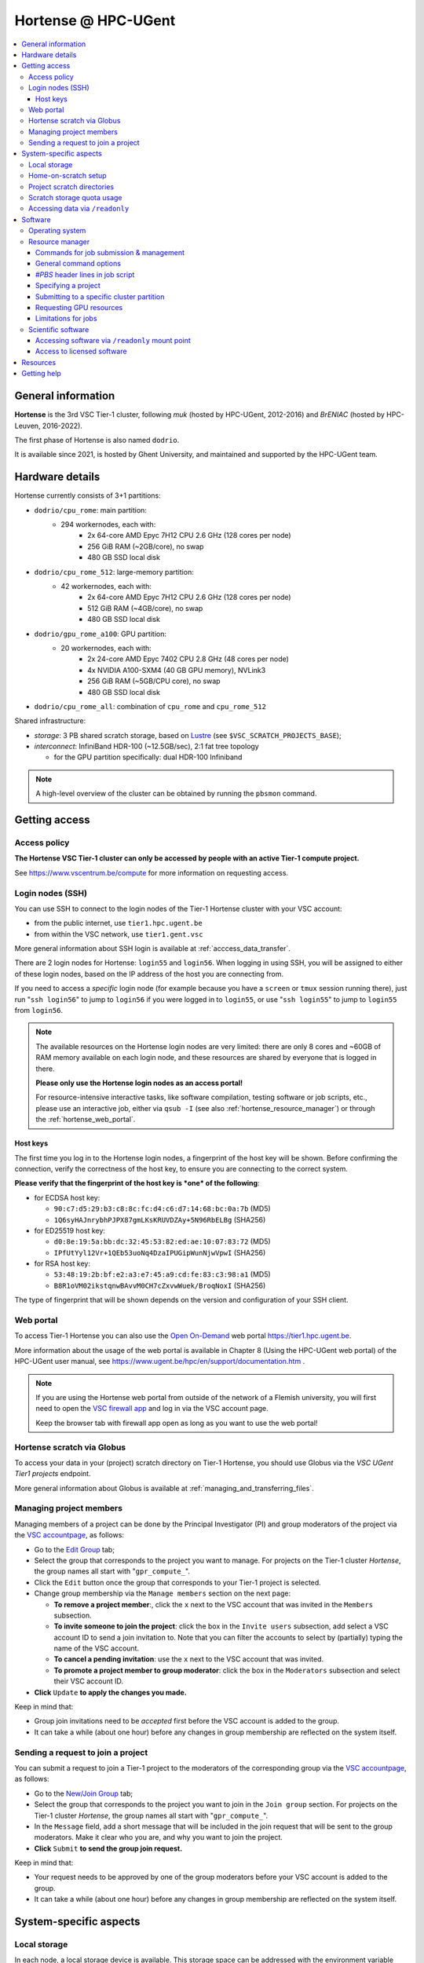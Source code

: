 Hortense @ HPC-UGent
====================

.. contents::
    :depth: 3
    :local:
    :backlinks: none

General information
-------------------

**Hortense** is the 3rd VSC Tier-1 cluster, following *muk* (hosted by HPC-UGent, 2012-2016)
and *BrENIAC* (hosted by HPC-Leuven, 2016-2022).

The first phase of Hortense is also named ``dodrio``.

It is available since 2021, is hosted by Ghent University,
and maintained and supported by the HPC-UGent team.


Hardware details
----------------

Hortense currently consists of 3+1 partitions:

- ``dodrio/cpu_rome``: main partition:
   - 294 workernodes, each with:
       - 2x 64-core AMD Epyc 7H12 CPU 2.6 GHz (128 cores per node)
       - 256 GiB RAM (~2GB/core), no swap
       - 480 GB SSD local disk
- ``dodrio/cpu_rome_512``: large-memory partition:
   - 42 workernodes, each with:
       - 2x 64-core AMD Epyc 7H12 CPU 2.6 GHz (128 cores per node)
       - 512 GiB RAM (~4GB/core), no swap
       - 480 GB SSD local disk
- ``dodrio/gpu_rome_a100``: GPU partition:
   - 20 workernodes, each with:
       - 2x 24-core AMD Epyc 7402 CPU 2.8 GHz (48 cores per node)
       - 4x NVIDIA A100-SXM4 (40 GB GPU memory), NVLink3
       - 256 GiB RAM (~5GB/CPU core), no swap
       - 480 GB SSD local disk
- ``dodrio/cpu_rome_all``: combination of ``cpu_rome`` and ``cpu_rome_512``

Shared infrastructure:

- *storage*: 3 PB shared scratch storage, based on `Lustre <https://www.lustre.org>`_ (see ``$VSC_SCRATCH_PROJECTS_BASE``);
- *interconnect*: InfiniBand HDR-100 (~12.5GB/sec), 2:1 fat tree topology

  - for the GPU partition specifically: dual HDR-100 Infiniband

.. note:: A high-level overview of the cluster can be obtained by running the ``pbsmon`` command.

.. _hortense_getting_access:

Getting access
--------------

.. _hortense_access_policy:

Access policy
*************

**The Hortense VSC Tier-1 cluster can only be accessed by people with an active Tier-1 compute project.**

See https://www.vscentrum.be/compute for more information on requesting access.

.. _hortense_login_nodes:

Login nodes (SSH)
*****************

You can use SSH to connect to the login nodes of the Tier-1 Hortense cluster with your VSC account:

* from the public internet, use ``tier1.hpc.ugent.be``
* from within the VSC network, use ``tier1.gent.vsc``

More general information about SSH login is available at :ref:`acccess_data_transfer`.

There are 2 login nodes for Hortense: ``login55`` and ``login56``.
When logging in using SSH, you will be assigned to either of these login nodes,
based on the IP address of the host you are connecting from.

If you need to access a *specific* login node (for example because you have a ``screen`` or ``tmux`` session
running there), just run "``ssh login56``" to jump to ``login56`` if you were logged in to ``login55``,
or use "``ssh login55``" to jump to ``login55`` from ``login56``.

.. note::
  The available resources on the Hortense login nodes are very limited:
  there are only 8 cores and ~60GB of RAM memory available on each login node,
  and these resources are shared by everyone that is logged in there.

  **Please only use the Hortense login nodes as an access portal!**

  For resource-intensive interactive tasks, like software compilation, testing software or job scripts, etc.,
  please use an interactive job, either via ``qsub -I`` (see also :ref:`hortense_resource_manager`)
  or through the :ref:`hortense_web_portal`.


.. _hortense_login_nodes_host_keys:

Host keys
+++++++++

The first time you log in to the Hortense login nodes, a fingerprint of the host key will be shown.
Before confirming the connection, verify the correctness of the host key, to ensure you are
connecting to the correct system.

**Please verify that the fingerprint of the host key is *one* of the following**:

* for ECDSA host key:

  * ``90:c7:d5:29:b3:c8:8c:fc:d4:c6:d7:14:68:bc:0a:7b`` (MD5)
  * ``1Q6syHAJnrybhPJPX87gmLKsKRUVDZAy+5N96RbELBg`` (SHA256)

* for ED25519 host key:

  * ``d0:8e:19:5a:bb:dc:32:45:53:82:ed:ae:10:07:83:72`` (MD5)
  * ``IPfUtYyl12Vr+1QEb53uoNq4DzaIPUGipWunNjwVpwI`` (SHA256)

* for RSA host key:

  * ``53:48:19:2b:bf:e2:a3:e7:45:a9:cd:fe:83:c3:98:a1`` (MD5)
  * ``B8R1oVM02ikstqnwBAvvM0CH7cZxvwWuek/BroqNoxI`` (SHA256)

The type of fingerprint that will be shown depends on the version and configuration of your SSH client.

.. _hortense_web_portal:

Web portal
**********

To access Tier-1 Hortense you can also use the `Open On-Demand <https://openondemand.org>`_
web portal https://tier1.hpc.ugent.be.

More information about the usage of the web portal is available in Chapter 8 (Using the HPC-UGent web portal)
of the HPC-UGent user manual, see https://www.ugent.be/hpc/en/support/documentation.htm .


.. note::

   If you are using the Hortense web portal from outside of the network of a Flemish university,
   you will first need to open the `VSC firewall app <https://firewall.hpc.kuleuven.be>`_
   and log in via the VSC account page.

   Keep the browser tab with firewall app open as long as you want to use the web portal!


.. _hortense_scratch_globus:

Hortense scratch via Globus
***************************

To access your data in your (project) scratch directory on Tier-1 Hortense,
you should use Globus via the `VSC UGent Tier1 projects` endpoint.

More general information about Globus is available at :ref:`managing_and_transferring_files`.


Managing project members
************************

Managing members of a project can be done by the Principal Investigator (PI) and group moderators of the project
via the `VSC accountpage <https://account.vscentrum.be>`_, as follows:

* Go to the `Edit Group <https://account.vscentrum.be/django/group/edit>`_ tab;
* Select the group that corresponds to the project you want to manage.
  For projects on the Tier-1 cluster *Hortense*, the group names all start with "``gpr_compute_``".
* Click the ``Edit`` button once the group that corresponds to your Tier-1 project is selected.
* Change group membership via the ``Manage members`` section on the next page:

  * **To remove a project member**:, click the ``x`` next to the VSC account that was invited
    in the ``Members`` subsection.
  * **To invite someone to join the project**: click the box in the ``Invite users`` subsection,
    add select a VSC account ID to send a join invitation to. Note that you can filter the accounts
    to select by (partially) typing the name of the VSC account.
  * **To cancel a pending invitation**: use the ``x`` next to the VSC account that was invited.
  * **To promote a project member to group moderator**: click the box in the ``Moderators`` subsection
    and select their VSC account ID.

* **Click** ``Update`` **to apply the changes you made.**

Keep in mind that:

* Group join invitations need to be *accepted* first before the VSC account is added to the group.
* It can take a while (about one hour) before any changes in group membership are reflected on the system itself.

Sending a request to join a project
***********************************

You can submit a request to join a Tier-1 project to the moderators of the corresponding group
via the `VSC accountpage <https://account.vscentrum.be>`_, as follows:

* Go to the `New/Join Group <https://account.vscentrum.be/django/group/new>`_ tab;
* Select the group that corresponds to the project you want to join in the ``Join group`` section.
  For projects on the Tier-1 cluster *Hortense*, the group names all start with "``gpr_compute_``".
* In the ``Message`` field, add a short message that will be included in the join request that will
  be sent to the group moderators. Make it clear who you are, and why you want to join the project.
* **Click** ``Submit`` **to send the group join request.**

Keep in mind that:

* Your request needs to be approved by one of the group moderators before your VSC account is added to the group.
* It can take a while (about one hour) before any changes in group membership are reflected on the system itself.


.. _hortense_system_specific_aspects:

System-specific aspects
-----------------------

.. _hortense_local_storage:

Local storage
*************

In each node, a local storage device is available.
This storage space can be addressed with the environment variable $TMPDIR

.. code:: shell

  cd $TMPDIR


.. _hortense_home_on_scratch:

Home-on-scratch setup
*********************

On Tier-1 Hortense, the home directory (``$HOME``) corresponds to your personal scratch directory (``$VSC_SCRATCH``),
rather than your usual VSC home directory (``$VSC_HOME``).

This is done to ensure that Tier-1 Hortense can remain operational, even if there is maintenance being
performed on the Tier-2 shared storage filesystem of a VSC site (UGent, KUL, VUB, UAntwerpen),
or in case of problems with the network connection to the other VSC sites.

Although your VSC home directory is usually accessible via ``$VSC_HOME``,
we strongly recommend to *not* simply create symbolic links to files like your ``.bashrc`` startup script,
since that would defeat the purpose of this "home-on-scratch" setup.

This recommendation also applies to ``$VSC_DATA``: you should avoid using it in your job scripts as much as
possible, and ensure that your workflow only relies on the Hortense scratch filesystem. If you require any
data as input for your jobs, it should be copied to the Hortense scratch filesystem first.

.. _hortense_project_scratch_dirs:

Project scratch directories
***************************

* Please be aware that storage space on ``$VSC_SCRATCH`` (personal scratch directory) is limited per user to 3 GB.
* Instead, it is better to use the dedicated scratch storage space which is reserved for your Tier-1 project.
* The environment variable ``$VSC_SCRATCH_PROJECTS_BASE`` points to the base folder containing all project directories.
* Project directories are given the same name as your Tier-1 project (so *without* a prefix like ``gpr_compute_``).
* To change to your project scratch directory, you can use this command:

.. code:: shell

  cd $VSC_SCRATCH_PROJECTS_BASE/your_project_name

In this command, you should change '``your_project_name``' to the actual name of your project.


.. _hortense_scratch_storage_quota_usage:

Scratch storage quota usage
***************************

* You can check personal and project storage quota usage by running the ``my_dodrio_quota`` command.
* If you want to check storage quota for specific projects, or for projects that are not listed automatically, use the ``-p`` option.
* For a list of all options, run ``my_dodrio_quota -h``.


.. _hortense_accessing_data_readonly:

Accessing data via ``/readonly``
********************************

Due to the fairly aggressive page cache purging policy of the `Lustre <https://www.lustre.org>`_
storage software that is used for the Tier-1 Hortense scratch filesystem, you may need to make some changes
to how you access data in your job scripts to avoid performance problems.

Whether or not this is required depends whether data is being read multiple times during your job.
If so, the extent of the performance impact depends on the number of files that are read,
how large those files are, how those files are being accessed (the I/O pattern), etc.
Note that this applies to both input data for your workloads, as well as
any software you have installed on the Tier-1 Hortense scratch filesystem (see also :ref:`hortense_software_readonly`).

To mitigate performance problems caused by the aggressive page cache purging,
you can access the data in your project scratch directory through the ``/readonly`` mount point,
rather than accessing it directly.

This is done by prefixing the path to files and directories with ``/readonly/`` in your job script:
rather than accessing your data via ``$VSC_SCRATCH_PROJECTS_BASE/...`` (or ``/dodrio/scratch/...``,
which you should not use), you just use ``/readonly/$VSC_SCRATCH_PROJECTS_BASE/...`` instead.
For example:

.. code:: shell

   export INPUT_DATA=/readonly/VSC_SCRATCH_PROJECTS_BASE/your_project_name/inputs/
   python example_process_data.py $INPUT_DATA


As the name suggests, the ``/readonly`` mount point only provides *read-only* access to your data.
Trying to make any changes to files that are accessed via ``/readonly`` will result in "``Read-only filesystem``" errors.

.. note::

   On the login nodes, there is a delay of maximum 30 minutes for changes to files (or new/removed
   files/directories) to be reflected through the ``/readlonly`` mount point.

   In jobs, any changes you make to files or directories in your project scratch directory should be reflected
   through the ``/readonly`` mount point, as long as the job started running *after* the changes were made.

   In addition, take into account that changes in your project scratch directory which are made while the job
   is running may *not* be reflected through the ``/readonly`` mount point (during that job).
   If your job script creates new files, updates existing files, etc., those changes may not be
   visible via ``/readonly`` during the lifetime of the job, so you should not assume that this will be the case.


Software
--------

Operating system
****************

Both login nodes and workernodes in Hortense use *Red Hat Enterprise Linux 8 (RHEL8)* as operating system.

.. _hortense_resource_manager:

Resource manager
****************

`Slurm <https://slurm.schedmd.com/>`_ is used as resource manager and job scheduler.

A `Torque <https://github.com/adaptivecomputing/torque>`_ frontend
(implemented by the VSC support team in the ``jobcli`` Python library)
that provides *wrapper commands* for the familiar Torque commands ``qsub``, ``qstat``, ``qdel``, etc. is available.

**We strongly recommend using the Torque frontend for submitting and managing your jobs!**

.. _hortense_job_submission_mgmt:

Commands for job submission & management
++++++++++++++++++++++++++++++++++++++++

* ``qsub``: submit job script(s);
* ``qsub -I``: submit an interactive job;
* ``qstat``: get a list of all currently queued and running jobs;
* ``qdel``: delete jobs;
* ``qalter``: change submitted jobs;
* ``qhold``: put jobs on hold;
* ``qrls``: release held jobs;

General command options
+++++++++++++++++++++++

The following options are supported for each of the Torque frontend commands listed above:

* ``--help``: show supported command options;
* ``--version``: print version information for jobcli and Slurm;
* ``--debug``: show detailed information about how the command is executed in the backend (Slurm);

  * for ``qsub``, this includes the contents of the job script like it will be submitted;

* ``--dryrun``: see how a command *would* be executed, without actually executing the corresponding backend commands;

`#PBS` header lines in job script
+++++++++++++++++++++++++++++++++

Resource specifications and job metadata for a job can be specified via ``#PBS`` lines in the header of the job script.

See ``qsub --help`` for a list of supported options.

For example:

.. code:: shell

  #!/bin/bash
  #PBS -l nodes=1:ppn=64
  #PBS -l walltime=10:00:00

Specifying a project
++++++++++++++++++++

When submitting jobs to Hortense, it is required that you specify which project credits you want to use
(see also :ref:`hortense_getting_access`).

.. note::
   The terminology used by the Slurm backend is "*accounts*", while we usually refer to *projects*.

Specifying a project can be done in the ``qsub`` command, using the ``-A`` option:

.. code:: shell

  qsub -A example script.sh

Or via a ``#PBS`` header line in your job script:

.. code:: shell

  #PBS -A example

Another option is to define the ``$SLURM_ACCOUNT`` environment variable
(for example in your ``$HOME/.bashrc`` startup script on Hortense):

.. code:: shell

  export SLURM_ACCOUNT='example'

If you've specified an incorrect project name through one of the mechanisms mentioned above,
the ``qsub`` command will produce a helpful error that mentions the names of the projects
you currently have access to:

.. code:: shell

   $ qsub -A wrong_project script.sh
   ERROR: Specified account 'wrong_project' is not valid (valid account(s): valid_project_1, valid_project_2)

.. note::
    Be careful when you are a member of multiple Tier-1 Hortense projects,
    make sure that you always specify the correct project to avoid accidentally exhausting
    the credits of a project unintendedly.

Submitting to a specific cluster partition
++++++++++++++++++++++++++++++++++++++++++

To submit to a specific partition, swap to the corresponding ``cluster/dodrio`` module before running the ``qsub`` command.

For example, to submit a GPU job:

.. code:: shell

    module swap cluster/dodrio/gpu_rome_a100
    qsub job_script.sh

A list of available partitions can be obtained using ``module avail cluster/dodrio``.

To check the currently active partition, use ``module list cluster``.

Requesting GPU resources
++++++++++++++++++++++++

Don't forget to actively request GPU resources in your jobs or from the commandline.
Only loading the cluster/dodrio/gpu_rome_a100 module is not sufficient.
You should request 12 cores per GPU (remember: 4 GPUs per node, 48 cores per node).

.. code:: shell

    module swap cluster/dodrio/gpu_rome_a100
    qsub -l nodes=1:ppn=12*G:gpus=G
    
(The above example is for a single-node job, 1 or more GPUs, max. 4 GPUs) (where: 1<= G <= 4)


Limitations for jobs
++++++++++++++++++++

Maximum walltime
################

The maximum walltime that jobs can request is 3 days (72 hours): ``-l walltime=72:0:0``.

Jobs that request more walltime will be refused by the resource manager at submission time ("``Requested time limit is invalid``").

.. _hortense_scientific_software:

Scientific software
*******************

A central software stack with a rich set of scientific libraries, tools, and applications
is available via the ``module`` command, and was installed using `EasyBuild <https://easybuild.io>`_.

Use ``module avail`` to see which software versions are available,
and load one or more modules via the ``module load`` command to start using them.

If software that you require is missing, please submit a software installation request
via https://www.ugent.be/hpc/en/support/software-installation-request .

.. _hortense_software_readonly:

Accessing software via ``/readonly`` mount point
++++++++++++++++++++++++++++++++++++++++++++++++

The central software stack on Tier-1 Hortense is provided via the ``/readonly`` mount point
(see also :ref:`hortense_accessing_data_readonly`). This is largely transparent as long as you
only load modules that are part of the central software stack.

If you install any software yourself in your project scratch directory, we highly recommend
you to also access it only through the ``/readonly`` mount point, since this can have a significant
performance benefit.

To ensure that the paths which are 'engraved' in your own software installations always start with ``/readonly/``,
for example in scripts or binaries that make part of the installation,
you should install the software using the ``dodrio-bind-readonly`` utility. This allows you to "rename" the path to your
project scratch directory so it starts with ``/readonly/``, while preserving write access to it.

Assuming that the procedure to install the software is implemented in a script named ``install.sh``,
you can use ``dodrio-bind-readonly`` as follows:

.. code::

   dodrio-bind-readonly ./install.sh

The ``install.sh`` script should be implemented such that it installs the software to
``/readonly/$VSC_SCRATCH_PROJECTS_BASE/...``, that is a location in your project scratch directory that starts
with ``/readonly/``.

Or you can start a new shell session in which ``/readonly/$VSC_SCRATCH_PROJECTS_BASE/...`` is
accessible with write permissions:

.. code::

   dodrio-bind-readonly /bin/bash

.. note::

    This can only work when the ``dodrio-bind-readonly`` is used to map the base path for project scratch directories
    ``$VSC_SCRATCH_PROJECTS_BASE`` to ``/readonly/$VSC_SCRATCH_PROJECTS_BASE``, since otherwise
    any path that start with ``/readonly`` is indeed *read-only*, and trying to do any write operation
    would result in a "``Read-only file system``" error.

If you need any help with this, please contact the Tier-1 Hortense support team (see :ref:`hortense_help`).


.. _hortense_licensed_software:

Access to licensed software
+++++++++++++++++++++++++++

For licensed software, you may need to be a member of a specific group of users in order to access the available central software installations.

If not, you will see an error message as shown below when trying to load the module for the licensed software you would like to use:

.. code:: shell

   You are not part of 'gli_example' group of users that have access to this software.

Creating a software license group
#################################

If a license to use the software on the VSC Tier-1 cluster Hortense hosted by Ghent University is available, the Principal Investigator (PI) of the Tier-1 project should take the following steps to let project members use the license software:

1) Create a dedicated user group that only contains the VSC accounts that should be able to access the licensed software.
   This can be done via the VSC accountpage:

  * Visit https://account.vscentrum.be/django/group/new .
  * Use the "`Create new group`" section at the bottom of the page.
  * Pick a group name that starts with '``xli_``', where '``x``' corresponds to the first letter of the VSC site that your VSC account is connected with. **Note that this letter is prepend automatically to the specified group name!** The '``li_``' infix in the group name allows us to easily discriminate groups that are used to manage access to software licenses.
  * You are free to choose the last part of the group name after '``xli_``', but please keep these guidelines into account:

    * The group name should indicate to which software is is related.
    * The group name should indicate for which research group, or company, etc. it is for.
  * For example: '``gli_soft_grp``' would be a good group name for a licensed software application named '``soft``', and a (UGent) research group named '``grp``'.
  * The VSC account used to create the group will automatically be a moderator of that group, and add additional group members (and moderators), and approve join requests, via https://account.vscentrum.be/django/group/edit .
  * **Note that all members of this group should be allowed to use the licensed software!** It is the responsibility of the group moderators to ensure this is indeed (and remains to be) the case. The Tier-1 support team will not intervene in the management of this software license user group.

2) Contact `compute@vscentrum.be <mailto:compute@vscentrum.be>`_ to request that the users of this group should have access
   to the licensed software, and include the following information:

   * The name of the licensed software that the request relates to.
   * A list of names of centrally installed modules that group members should be able to use.
   * The name of the software license user group.
   * To which Tier-1 project your request relates to.
   * A document that clearly shows that you have a license for the software, or a reference to your project application that includes this already.
   * **Clearly mention that your request relates to the Hortense Tier-1 cluster in the subject of your message.**

Managing a software license group
#################################

To add one or more VSC accounts to an existing software license group:

* A group moderator can add the VSC accounts to the group via https://account.vscentrum.be/django/group/edit.
  A request to effectively join the group will be sent to each added VSC account, which must be approved first.
* A VSC account can submit a group join request via https://account.vscentrum.be/django/group/edit, which must be approved by one of the group moderators.

Likewise, a group moderator can manage the software license group via https://account.vscentrum.be/django/group/edit, by:

* Promoting a group member to group moderator.
* Removing existing group members (or moderators).

.. note:: Take into account that it takes a while (up to 1 hour) before any changes to a user group that were made in the VSC accountpage are active on the Tier-1 system itself.

If an existing software license group should *no longer have access* to central installations of installed software,
please contact `compute@vscentrum.be <mailto:compute@vscentrum.be>`_.

Resources
---------

* kickoff meeting (15 March 2022) -
  slides: :download:`download PDF <VSC_Tier-1_Hortense_kickoff_meeting_2022-03-15.pdf>` -
  recording: `watch on YouTube <https://www.youtube.com/watch?v=ENQrgMc2BAY>`_

.. _hortense_help:

Getting help
-------------

For questions and problems related to Tier-1 Hortense, please contact the central
support address for Tier-1 compute: `compute@vscentrum.be <mailto:compute@vscentrum.be>`_.
